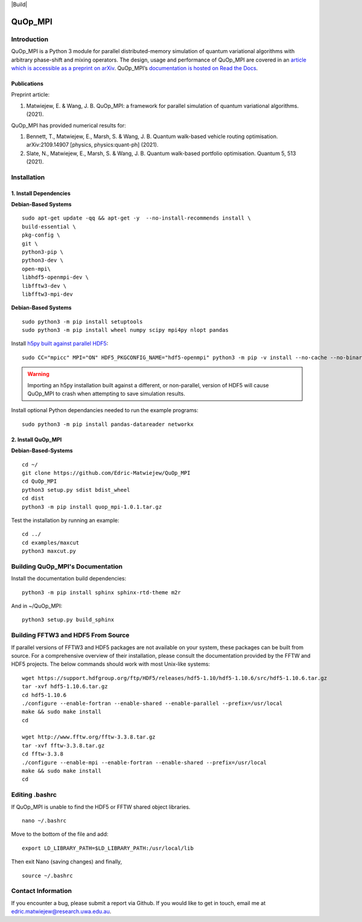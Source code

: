 |Documentation_Status| |Build| |DOI|

========
QuOp_MPI
========

Introduction
============

QuOp_MPI is a Python 3 module for parallel distributed-memory simulation of quantum variational algorithms with arbitrary phase-shift and mixing operators. The design, usage and performance of QuOp_MPI are covered in an `article which is accessible as a preprint on arXiv <https://arxiv.org/abs/2110.03963>`_. QuOp_MPI’s `documentation is hosted on Read the Docs <https://quop-mpi.readthedocs.io>`_.

Publications
------------

Preprint article:

#. Matwiejew, E. & Wang, J. B. QuOp_MPI: a framework for parallel simulation of quantum variational algorithms. (2021).

QuOp_MPI has provided numerical results for:

#. Bennett, T., Matwiejew, E., Marsh, S. & Wang, J. B. Quantum walk-based vehicle routing optimisation. arXiv:2109.14907 [physics, physics:quant-ph] (2021).
#. Slate, N., Matwiejew, E., Marsh, S. & Wang, J. B. Quantum walk-based portfolio optimisation. Quantum 5, 513 (2021).

Installation
============

1. Install Dependencies
-----------------------

**Debian-Based Systems**

::

    sudo apt-get update -qq && apt-get -y  --no-install-recommends install \
    build-essential \
    pkg-config \
    git \
    python3-pip \
    python3-dev \
    open-mpi\
    libhdf5-openmpi-dev \
    libfftw3-dev \
    libfftw3-mpi-dev


**Debian-Based Systems**

::

    sudo python3 -m pip install setuptools
    sudo python3 -m pip install wheel numpy scipy mpi4py nlopt pandas

Install `h5py built against parallel HDF5 <https://docs.h5py.org/en/stable/build.html#building-against-parallel-hdf5>`_:

::

    sudo CC="mpicc" MPI="ON" HDF5_PKGCONFIG_NAME="hdf5-openmpi" python3 -m pip -v install --no-cache --no-binary=h5py h5py

.. warning::
    Importing an h5py installation built against a different, or non-parallel, version of HDF5 will cause QuOp_MPI to crash when attempting to save simulation results.

Install optional Python dependancies needed to run the example programs:

::

    sudo python3 -m pip install pandas-datareader networkx

2. Install QuOp_MPI
-------------------

**Debian-Based-Systems**

::

    cd ~/
    git clone https://github.com/Edric-Matwiejew/QuOp_MPI
    cd QuOp_MPI
    python3 setup.py sdist bdist_wheel
    cd dist
    python3 -m pip install quop_mpi-1.0.1.tar.gz


Test the installation by running an example:

::

    cd ../
    cd examples/maxcut
    python3 maxcut.py

Building QuOp_MPI's Documentation
=================================

Install the documentation build dependencies:

::

    python3 -m pip install sphinx sphinx-rtd-theme m2r

And in ~/QuOp_MPI:

::

    python3 setup.py build_sphinx

Building FFTW3 and HDF5 From Source
===================================

If parallel versions of FFTW3 and HDF5 packages are not available on your system, these packages can be built from source. For a comprehensive overview of their installation, please consult the documentation provided by the FFTW and HDF5 projects. The below commands should work with most Unix-like systems:

::

    wget https://support.hdfgroup.org/ftp/HDF5/releases/hdf5-1.10/hdf5-1.10.6/src/hdf5-1.10.6.tar.gz
    tar -xvf hdf5-1.10.6.tar.gz
    cd hdf5-1.10.6
    ./configure --enable-fortran --enable-shared --enable-parallel --prefix=/usr/local
    make && sudo make install
    cd

    wget http://www.fftw.org/fftw-3.3.8.tar.gz
    tar -xvf fftw-3.3.8.tar.gz
    cd fftw-3.3.8
    ./configure --enable-mpi --enable-fortran --enable-shared --prefix=/usr/local
    make && sudo make install
    cd

Editing .bashrc
===============

If QuOp_MPI is unable to find the HDF5 or FFTW shared object libraries.

::

    nano ~/.bashrc

Move to the bottom of the file and add:

::

    export LD_LIBRARY_PATH=$LD_LIBRARY_PATH:/usr/local/lib

Then exit Nano (saving changes) and finally,

::

    source ~/.bashrc

Contact Information
===================

If you encounter a bug, please submit a
report via Github. If you would like to get in touch, email me at edric.matwiejew@research.uwa.edu.au.

.. |Documentation_Status| image:: https://readthedocs.org/projects/quop-mpi/badge/?version=latest
   :target: https://quop-mpi.readthedocs.io/en/latest/?badge=latest

.. |DOI| image:: https://zenodo.org/badge/233372703.svg
   :target: https://zenodo.org/badge/latestdoi/233372703
   
.. |Builds| image:: https://github.com/Edric-Matwiejew/QuOp_MPI/actions/workflows/build.yaml/badge.svg?branch=default&event=push
    :target: https://github.com/Edric-Matwiejew/QuOp_MPI/actions/workflows/build.yaml
